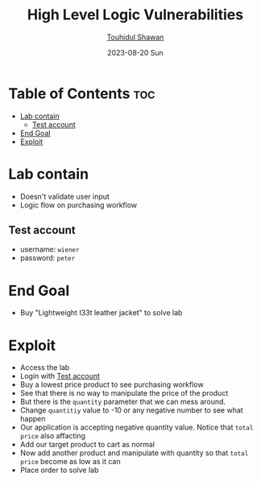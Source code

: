 #+title: High Level Logic Vulnerabilities
#+author: [[https://github.com/touhidulshawan][Touhidul Shawan]]
#+description: Bussiness Logic Vulnerabilities Labs from Portswigger
#+date: 2023-08-20 Sun
#+options: toc:2

* Table of Contents :toc:
- [[#lab-contain][Lab contain]]
  - [[#test-account][Test account]]
- [[#end-goal][End Goal]]
- [[#exploit][Exploit]]

* Lab contain
- Doesn't validate user input
- Logic flow on purchasing workflow
** Test account
       - username: =wiener=
       - password: =peter=
* End Goal
- Buy "Lightweight I33t leather jacket" to solve lab
* Exploit
- Access the lab
- Login with [[#test-account][Test account]]
- Buy a lowest price product to see purchasing workflow
- See that there is no way to manipulate the price of the product
- But there is the =quantity= parameter that we can mess around.
- Change =quantitiy= value to -10 or any negative number to see what happen
- Our application is accepting negative quantity value. Notice that =total price= also affacting
- Add our target product to cart as normal
- Now add another product and manipulate with quantity so that =total price= become as low as it can
- Place order to solve lab
[[./assets/screenshots/lab2.png]]
